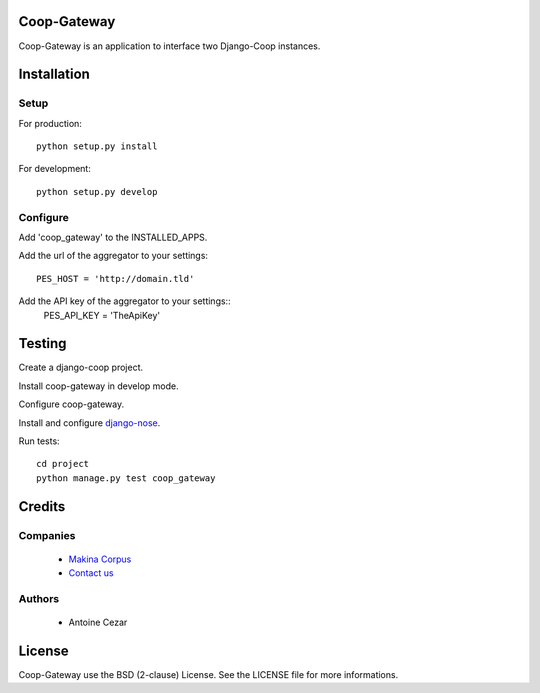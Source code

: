 Coop-Gateway
============

Coop-Gateway is an application to interface two Django-Coop instances.

Installation
============

Setup
-----

For production::

    python setup.py install


For development::

    python setup.py develop

Configure
---------

Add 'coop_gateway' to the INSTALLED_APPS.

Add the url of the aggregator to your settings::

    PES_HOST = 'http://domain.tld'

Add the API key of the aggregator to your settings::
    PES_API_KEY = 'TheApiKey'

Testing
=======

Create a django-coop project.

Install coop-gateway in develop mode.

Configure coop-gateway.

Install and configure `django-nose`_.

Run tests::

    cd project
    python manage.py test coop_gateway

.. _`django-nose`: https://pypi.python.org/pypi/django-nose

Credits
=======

Companies
---------

|MakinaCorpusLogo|_

  * `Makina Corpus <http://www.makina-corpus.com>`_
  * `Contact us <mailto:python@makina-corpus.org>`_

.. |MakinaCorpusLogo| image:: http://depot.makina-corpus.org/public/logo.gif
.. _`MakinaCorpusLogo`:  http://www.makina-corpus.com

Authors
-------

  * Antoine Cezar

License
=======

Coop-Gateway use the BSD (2-clause) License.
See the LICENSE file for more informations.
